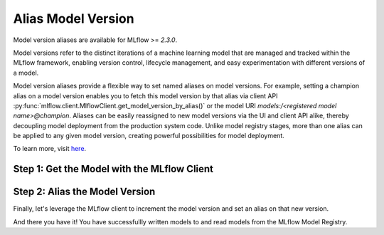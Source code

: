 Alias Model Version
===================

Model version aliases are available for MLflow >= `2.3.0`.

Model versions refer to the distinct iterations of a machine learning model that are managed and 
tracked within the MLflow framework, enabling version control, lifecycle management, and easy 
experimentation with different versions of a model.

Model version aliases provide a flexible way to set named aliases on model versions. For example, 
setting a champion alias on a model version enables you to fetch this model version by that alias 
via client API :py:func:`mlflow.client.MlflowClient.get_model_version_by_alias()` or the model URI 
`models:/<registered model name>@champion`. Aliases can be easily reassigned to new model versions 
via the UI and client API alike, thereby decoupling model deployment from the production system 
code. Unlike model registry stages, more than one alias can be applied to any given model version, 
creating powerful possibilities for model deployment.

To learn more, visit `here <https://mlflow.org/docs/latest/model-registry.html#deploy-and-organize-models-with-aliases-and-tags>`_.


Step 1: Get the Model with the MLflow Client
--------------------------------------------
.. code-section::
    .. code-block:: python 
        :name: get-mlflow-model 

        from mlflow import MlflowClient

        client = MlflowClient()

        # Set Variables for Querying
        model_name = "sk-learn-random-forest-reg-model"
        run_id = client.get_latest_versions(model_name)[0].run_id

        # Get the model
        model = client.get_registered_model(model_name)
        print("--------- Not Aliased ----------")
        print("name: {}".format(model.name))
        print("aliases: {}".format(model.aliases))

.. code-block:: bash
        :caption: Output

        --------- Not Aliased ----------
        name: sk-learn-random-forest-reg-model
        aliases: {}

Step 2: Alias the Model Version
--------------------------------

Finally, let's leverage the MLflow client to increment the model version and set an alias on that
new version.

.. code-section::
    .. code-block:: python 
        :name: alias-model 

        # ... code above

        # Increment the model version
        model_uri = "runs:/{}/sklearn-model".format(run_id)
        client.create_model_version(model_name, model_uri, run_id)

        # Set registered model alias
        alias = "my_fancy_production_model"
        client.set_registered_model_alias(model_name, alias, mv.version)

        # Get model by alias
        model_version = client.get_model_version_by_alias(name, alias)
        print("--------- Aliased ----------")
        print("name: {}".format(model_version.name))
        print("version: {}".format(model_version.version))
        print("aliases: {}".format(model_version.aliases))
        print(model_version)


.. code-block:: bash
        :caption: Output

        --------- Aliased ----------
        name: sk-learn-random-forest-reg-model
        version: 2
        aliases: ['my_fancy_production_model']

And there you have it! You have successfullly written models to and read models from the MLflow 
Model Registry.